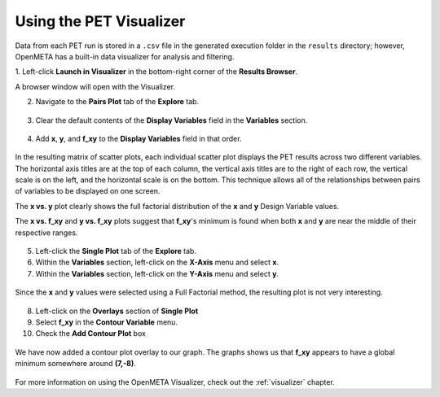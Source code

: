 .. _pet_analyzing_the_results:

Using the PET Visualizer
========================

Data from each PET run is stored in a ``.csv`` file in the generated execution
folder in the ``results`` directory;
however, OpenMETA has a built-in data visualizer for analysis and filtering.

1. Left-click **Launch in Visualizer** in the bottom-right corner of the
**Results Browser**.

A browser window will open with the Visualizer.

2. Navigate to the **Pairs Plot** tab of the **Explore** tab.

.. figure:: images/parameterstudy_tutorial_41.png
   :alt: text

3. Clear the default contents of the **Display Variables** field in the **Variables** section.

.. figure:: images/parameterstudy_tutorial_42.png
   :alt: text

4. Add **x**, **y**, and **f_xy** to the **Display Variables** field in that order.

.. figure:: images/parameterstudy_tutorial_43.png
   :alt: text

In the resulting matrix of scatter plots,
each individual scatter plot displays the PET results across
two different variables. The horizontal axis titles are at the top of each column,
the vertical axis titles are to the right of each row,
the vertical scale is on the left, and the horizontal scale
is on the bottom. This technique allows all of the relationships between
pairs of variables to be displayed on one screen.

The **x vs. y** plot clearly shows the full factorial distribution of the **x**
and **y** Design Variable values.

The **x vs. f_xy** and **y vs. f_xy** plots
suggest that **f_xy**'s minimum is found when both **x** and **y** are near
the middle of their respective ranges.

.. figure:: images/parameterstudy_tutorial_44.png
   :alt: text

5. Left-click the **Single Plot** tab of the **Explore** tab.
6. Within the **Variables** section, left-click on the **X-Axis** menu and select **x**.
7. Within the **Variables** section, left-click on the **Y-Axis** menu and select **y**.

.. figure:: images/parameterstudy_tutorial_46_a.png
   :alt: text

Since the **x** and **y** values were selected using a Full Factorial method,
the resulting plot is not very interesting.

.. figure:: images/parameterstudy_tutorial_46.png
   :alt: text

8. Left-click on the **Overlays** section of **Single Plot**
9. Select **f_xy** in the **Contour Variable** menu.
10. Check the **Add Contour Plot** box

.. figure:: images/parameterstudy_tutorial_47_a.png
   :alt: text

We have now added a contour plot overlay to our graph.
The graphs shows us that **f_xy** appears to have a global
minimum somewhere around **(7,-8)**.

.. figure:: images/parameterstudy_tutorial_47.png
   :alt: text

For more information on using the OpenMETA Visualizer, check out the
:ref:`visualizer` chapter.
